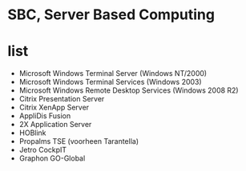 * SBC, Server Based Computing
* list

- Microsoft Windows Terminal Server (Windows NT/2000)
- Microsoft Windows Terminal Services (Windows 2003)
- Microsoft Windows Remote Desktop Services (Windows 2008 R2)
- Citrix Presentation Server
- Citrix XenApp Server
- AppliDis Fusion
- 2X Application Server
- HOBlink
- Propalms TSE (voorheen Tarantella)
- Jetro CockpIT
- Graphon GO-Global
